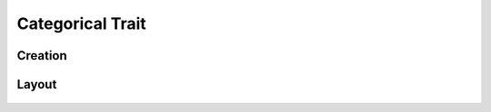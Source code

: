 Categorical Trait
=================

Creation
--------

Layout
------
.. figure:: /_static/images/traits/formats/collect_categorical_framed.png
   :width: 40%
   :align: center
   :alt: Categorical trait layout
